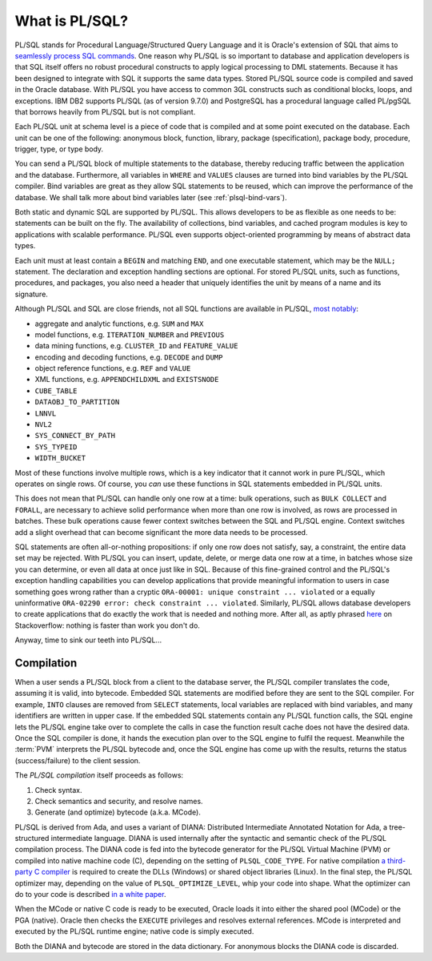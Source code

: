 .. _plsql-intro:

***************
What is PL/SQL?
***************
PL/SQL stands for Procedural Language/Structured Query Language and it is Oracle's extension of SQL that aims to `seamlessly process SQL commands`_. 
One reason why PL/SQL is so important to database and application developers is that SQL itself offers no robust procedural constructs to apply logical processing to DML statements.
Because it has been designed to integrate with SQL it supports the same data types. 
Stored PL/SQL source code is compiled and saved in the Oracle database. 
With PL/SQL you have access to common 3GL constructs such as conditional blocks, loops, and exceptions. 
IBM DB2 supports PL/SQL (as of version 9.7.0) and PostgreSQL has a procedural language called PL/pgSQL that borrows heavily from PL/SQL but is not compliant.

Each PL/SQL unit at schema level is a piece of code that is compiled and at some point executed on the database. 
Each unit can be one of the following: anonymous block, function, library, package (specification), package body, procedure, trigger, type, or type body.

You can send a PL/SQL block of multiple statements to the database, thereby reducing traffic between the application and the database. 
Furthermore, all variables in ``WHERE`` and ``VALUES`` clauses are turned into bind variables by the PL/SQL compiler. 
Bind variables are great as they allow SQL statements to be reused, which can improve the performance of the database. 
We shall talk more about bind variables later (see :ref:`plsql-bind-vars`).

Both static and dynamic SQL are supported by PL/SQL.
This allows developers to be as flexible as one needs to be: statements can be built on the fly.
The availability of collections, bind variables, and cached program modules is key to applications with scalable performance.
PL/SQL even supports object-oriented programming by means of abstract data types.

Each unit must at least contain a ``BEGIN`` and matching ``END``, and one executable statement, which may be the ``NULL;`` statement.
The declaration and exception handling sections are optional.
For stored PL/SQL units, such as functions, procedures, and packages, you also need a header that uniquely identifies the unit by means of a name and its signature.

Although PL/SQL and SQL are close friends, not all SQL functions are available in PL/SQL, `most notably`_:

* aggregate and analytic functions, e.g. ``SUM`` and ``MAX``
* model functions, e.g. ``ITERATION_NUMBER`` and ``PREVIOUS``
* data mining functions, e.g. ``CLUSTER_ID`` and ``FEATURE_VALUE``
* encoding and decoding functions, e.g. ``DECODE`` and ``DUMP``
* object reference functions, e.g. ``REF`` and ``VALUE``
* XML functions, e.g. ``APPENDCHILDXML`` and ``EXISTSNODE``
* ``CUBE_TABLE``
* ``DATAOBJ_TO_PARTITION``
* ``LNNVL``
* ``NVL2``
* ``SYS_CONNECT_BY_PATH``
* ``SYS_TYPEID``
* ``WIDTH_BUCKET``

Most of these functions involve multiple rows, which is a key indicator that it cannot work in pure PL/SQL, which operates on single rows.
Of course, you *can* use these functions in SQL statements embedded in PL/SQL units.

This does not mean that PL/SQL can handle only one row at a time: bulk operations, such as ``BULK COLLECT`` and ``FORALL``, are necessary to achieve solid performance when more than one row is involved, as rows are processed in batches.
These bulk operations cause fewer context switches between the SQL and PL/SQL engine.
Context switches add a slight overhead that can become significant the more data needs to be processed.

SQL statements are often all-or-nothing propositions: if only one row does not satisfy, say, a constraint, the entire data set may be rejected.
With PL/SQL you can insert, update, delete, or merge data one row at a time, in batches whose size you can determine, or even all data at once just like in SQL.
Because of this fine-grained control and the PL/SQL's exception handling capabilities you can develop applications that provide meaningful information to users in case something goes wrong rather than a cryptic ``ORA-00001: unique constraint ... violated`` or a equally uninformative ``ORA-02290 error: check constraint ... violated``.
Similarly, PL/SQL allows database developers to create applications that do exactly the work that is needed and nothing more.
After all, as aptly phrased `here <http://stackoverflow.com/a/1252884>`_ on Stackoverflow: nothing is faster than work you don't do.

Anyway, time to sink our teeth into PL/SQL...

.. _seamlessly process SQL commands: http://www.oracle.com/technetwork/database/features/plsql/index.html
.. _most notably: http://www.amazon.com/Study-Guide-1Z0-144-Database-Certification/dp/1478217995

Compilation
===========
When a user sends a PL/SQL block from a client to the database server, the PL/SQL compiler translates the code, assuming it is valid, into bytecode.
Embedded SQL statements are modified before they are sent to the SQL compiler.
For example, ``INTO`` clauses are removed from ``SELECT`` statements, local variables are replaced with bind variables, and many identifiers are written in upper case.
If the embedded SQL statements contain any PL/SQL function calls, the SQL engine lets the PL/SQL engine take over to complete the calls in case the function result cache does not have the desired data.
Once the SQL compiler is done, it hands the execution plan over to the SQL engine to fulfil the request.
Meanwhile the :term:`PVM` interprets the PL/SQL bytecode and, once the SQL engine has come up with the results, returns the status (success/failure) to the client session.
 
The `PL/SQL compilation` itself proceeds as follows:
 
#. Check syntax.
#. Check semantics and security, and resolve names.
#. Generate (and optimize) bytecode (a.k.a. MCode).
 
PL/SQL is derived from Ada, and uses a variant of DIANA: Distributed Intermediate Annotated Notation for Ada, a tree-structured intermediate language.
DIANA is used internally after the syntactic and semantic check of the PL/SQL compilation process.
The DIANA code is fed into the bytecode generator for the PL/SQL Virtual Machine (PVM) or compiled into native machine code (C), depending on the setting of ``PLSQL_CODE_TYPE``.
For native compilation `a third-party C compiler`_ is required to create the DLLs (Windows) or shared object libraries (Linux).
In the final step, the PL/SQL optimizer may, depending on the value of ``PLSQL_OPTIMIZE_LEVEL``, whip your code into shape.
What the optimizer can do to your code is described `in a white paper`_.
 
When the MCode or native C code is ready to be executed, Oracle loads it into either the shared pool (MCode) or the PGA (native).
Oracle then checks the ``EXECUTE`` privileges and resolves external references.
MCode is interpreted and executed by the PL/SQL runtime engine; native code is simply executed.
 
Both the DIANA and bytecode are stored in the data dictionary.
For anonymous blocks the DIANA code is discarded.
 
.. _PL/SQL compilation: http://eu.wiley.com/WileyCDA/WileyTitle/productCd-0764598074.html
.. _a third-party C compiler: http://www.cengage.com/search/productOverview.do?N=16+4294922389+4294966055+19&Ntk=P_EPI&Ntt=11395859158516404884848709101527959663
.. _in a white paper: http://www.oracle.com/technetwork/database/features/plsql/codeorder-133512.zip
